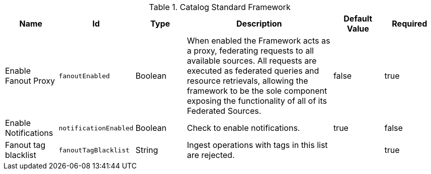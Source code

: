 :title: Catalog Standard Framework
:id: ddf.catalog.CatalogFrameworkImpl
:type: table
:status: published
:application: {ddf-catalog}
:summary: Catalog Standard Framework configurations.

.[[_ddf.catalog.CatalogFrameworkImpl]]Catalog Standard Framework
[cols="1,1m,1,3,1,1" options="header"]
|===

|Name
|Id
|Type
|Description
|Default Value
|Required

|Enable Fanout Proxy
|fanoutEnabled
|Boolean
|When enabled the Framework acts as a proxy, federating requests to all available sources. All requests are executed as federated queries and resource retrievals, allowing the framework to be the sole component exposing the functionality of all of its Federated Sources.
|false
|true

|Enable Notifications
|notificationEnabled
|Boolean
|Check to enable notifications.
|true
|false


|Fanout tag blacklist
|fanoutTagBlacklist
|String
|Ingest operations with tags in this list are rejected.
|
|true

|===
